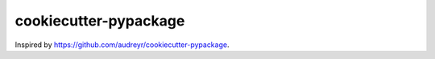======================
cookiecutter-pypackage
======================

.. image:: https://img.shields.io/travis/nickfrostatx/cookiecutter-pypackage.svg
   :target: https://travis-ci.org/nickfrostatx/cookiecutter-pypackage

Inspired by https://github.com/audreyr/cookiecutter-pypackage.
